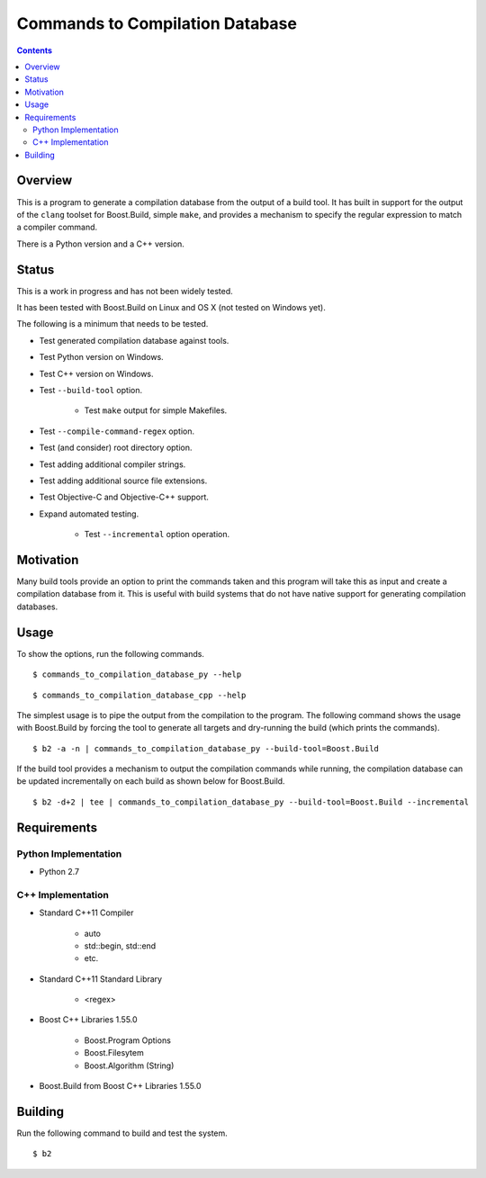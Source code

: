 Commands to Compilation Database
================================

.. contents::

Overview
--------

This is a program to generate a compilation database from the output
of a build tool.  It has built in support for the output of the
``clang`` toolset for Boost.Build, simple ``make``, and provides a
mechanism to specify the regular expression to match a compiler
command.

There is a Python version and a C++ version.

Status
------

This is a work in progress and has not been widely tested.

It has been tested with Boost.Build on Linux and OS X (not tested on
Windows yet).

The following is a minimum that needs to be tested.

- Test generated compilation database against tools.
- Test Python version on Windows.
- Test C++ version on Windows.
- Test ``--build-tool`` option.

   - Test ``make`` output for simple Makefiles.

- Test ``--compile-command-regex`` option.
- Test (and consider) root directory option.
- Test adding additional compiler strings.
- Test adding additional source file extensions.
- Test Objective-C and Objective-C++ support.
- Expand automated testing.

   - Test ``--incremental`` option operation.

Motivation
----------

Many build tools provide an option to print the commands taken and
this program will take this as input and create a compilation database
from it.  This is useful with build systems that do not have native
support for generating compilation databases.

Usage
-----

To show the options, run the following commands.

::

   $ commands_to_compilation_database_py --help

::

   $ commands_to_compilation_database_cpp --help

The simplest usage is to pipe the output from the compilation to the
program.  The following command shows the usage with Boost.Build by
forcing the tool to generate all targets and dry-running the build
(which prints the commands).

::

   $ b2 -a -n | commands_to_compilation_database_py --build-tool=Boost.Build

If the build tool provides a mechanism to output the compilation
commands while running, the compilation database can be updated
incrementally on each build as shown below for Boost.Build.

::

   $ b2 -d+2 | tee | commands_to_compilation_database_py --build-tool=Boost.Build --incremental

Requirements
------------

Python Implementation
~~~~~~~~~~~~~~~~~~~~~

- Python 2.7

C++ Implementation
~~~~~~~~~~~~~~~~~~

- Standard C++11 Compiler

   - auto
   - std::begin, std::end
   - etc.

- Standard C++11 Standard Library

   - <regex>

- Boost C++ Libraries 1.55.0

   - Boost.Program Options
   - Boost.Filesytem
   - Boost.Algorithm (String)

- Boost.Build from Boost C++ Libraries 1.55.0

Building
--------

Run the following command to build and test the system.

::

   $ b2
